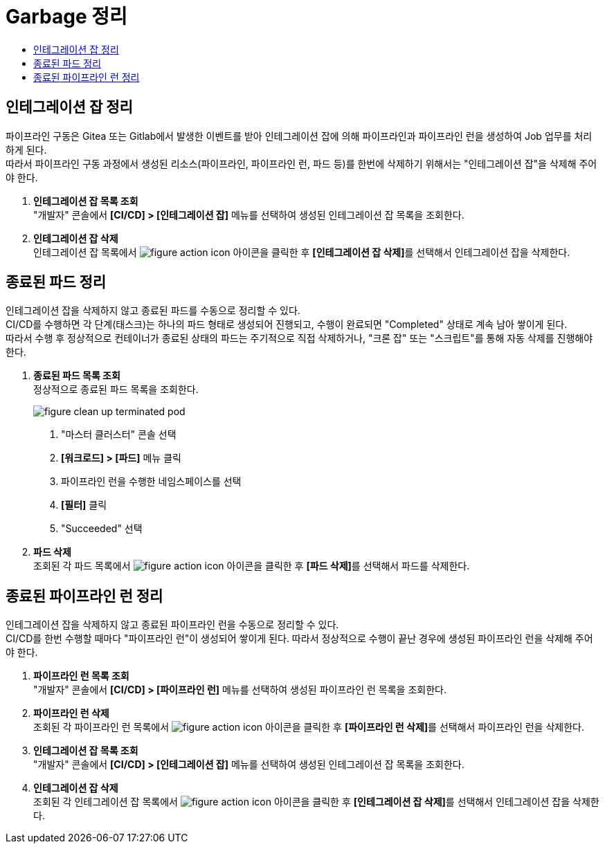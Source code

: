 = Garbage 정리
:toc:
:toc-title:

== 인테그레이션 잡 정리

파이프라인 구동은 Gitea 또는 Gitlab에서 발생한 이벤트를 받아 인테그레이션 잡에 의해 파이프라인과 파이프라인 런을 생성하여 Job 업무를 처리하게 된다. +
따라서 파이프라인 구동 과정에서 생성된 리소스(파이프라인, 파이프라인 런, 파드 등)를 한번에 삭제하기 위해서는 "인테그레이션 잡"을 삭제해 주어야 한다.

. *인테그레이션 잡 목록 조회* +
"개발자" 콘솔에서 *[CI/CD] > [인테그레이션 잡]* 메뉴를 선택하여 생성된 인테그레이션 잡 목록을 조회한다.

. *인테그레이션 잡 삭제* +
인테그레이션 잡 목록에서 image:../../images/figure_action_icon.png[] 아이콘을 클릭한 후 **[인테그레이션 잡 삭제]**를 선택해서 인테그레이션 잡을 삭제한다.

== 종료된 파드 정리

인테그레이션 잡을 삭제하지 않고 종료된 파드를 수동으로 정리할 수 있다. +
CI/CD를 수행하면 각 단계(태스크)는 하나의 파드 형태로 생성되어 진행되고, 수행이 완료되면 "Completed" 상태로 계속 남아 쌓이게 된다. +
따라서 수행 후 정상적으로 컨테이너가 종료된 상태의 파드는 주기적으로 직접 삭제하거나, "크론 잡" 또는 "스크립트"를 통해 자동 삭제를 진행해야 한다.

. *종료된 파드 목록 조회* +
정상적으로 종료된 파드 목록을 조회한다.
+
image::../../images/figure_clean_up_terminated_pod.png[]
<1> "마스터 클러스터" 콘솔 선택
<2> *[워크로드] > [파드]* 메뉴 클릭
<3> 파이프라인 런을 수행한 네임스페이스를 선택
<4> *[필터]* 클릭
<5> "Succeeded" 선택

. *파드 삭제* +
조회된 각 파드 목록에서 image:../../images/figure_action_icon.png[] 아이콘을 클릭한 후 **[파드 삭제]**를 선택해서 파드를 삭제한다.


== 종료된 파이프라인 런 정리

인테그레이션 잡을 삭제하지 않고 종료된 파이프라인 런을 수동으로 정리할 수 있다. +
CI/CD를 한번 수행할 때마다 "파이프라인 런"이 생성되어 쌓이게 된다. 따라서 정상적으로 수행이 끝난 경우에 생성된 파이프라인 런을 삭제해 주어야 한다.

. *파이프라인 런 목록 조회* +
"개발자" 콘솔에서 *[CI/CD] > [파이프라인 런]* 메뉴를 선택하여 생성된 파이프라인 런 목록을 조회한다.

. *파이프라인 런 삭제* +
조회된 각 파이프라인 런 목록에서 image:../../images/figure_action_icon.png[] 아이콘을 클릭한 후 **[파이프라인 런 삭제]**를 선택해서 파이프라인 런을 삭제한다.

. *인테그레이션 잡 목록 조회* +
"개발자" 콘솔에서 *[CI/CD] > [인테그레이션 잡]* 메뉴를 선택하여 생성된 인테그레이션 잡 목록을 조회한다.

. *인테그레이션 잡 삭제* +
조회된 각 인테그레이션 잡 목록에서 image:../../images/figure_action_icon.png[] 아이콘을 클릭한 후 **[인테그레이션 잡 삭제]**를 선택해서 인테그레이션 잡을 삭제한다.
